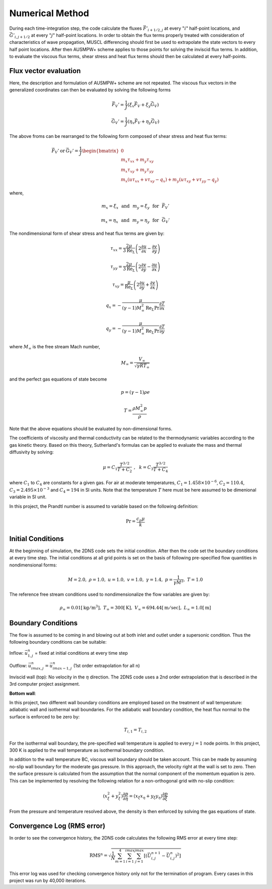 Numerical Method
================

During each time-integration step, the code calculate the fluxes :math:`\vec{F'}_{i+1/2,j}` at every ":math:`i`" half-point locations, and :math:`\vec{G'}_{i,j+1/2}` at every ":math:`j`" half-point locations. In order to obtain the flux terms properly treated with consideration of characteristics of wave propagation, MUSCL differencing should first be used to extrapolate the state vectors to every half point locations. After then AUSMPW+ scheme applies to those points for solving the inviscid flux terms. In addition, to evaluate the viscous flux terms, shear stress and heat flux terms should then be calculated at every half-points.

Flux vector evaluation
----------------------

Here, the description and formulation of AUSMPW+ scheme are not repeated. The viscous flux vectors in the generalized coordinates can then be evaluated by solving the following forms

.. math::

   \vec{F}_{V}' = \frac{1}{J}\left ( \xi_{x} \vec{F}_{V} + \xi_{y} \vec{G}_{V} \right )

   \vec{G}_{V}' = \frac{1}{J}\left ( \eta_{x} \vec{F}_{V} + \eta_{y} \vec{G}_{V} \right )

The above froms can be rearranged to the following form composed of shear stress and heat flux terms:

.. math::

   \vec{F}_{V}' \: \text{or} \: \vec{G}_{V}' = \frac{1}{J}\begin{bmatrix} 0 \\ m_{x} \tau_{xx} + m_{y} \tau_{xy}\\ m_{x} \tau_{xy} + m_{y} \tau_{yy}\\ m_{x}\left ( u \tau_{xx} + v \tau_{xy} - q_{x} \right ) + m_{y} \left ( u \tau_{xy} + v \tau_{yy} - q_{y} \right ) \end{bmatrix}

where,

.. math::

   m_{x} = \xi_{x} \:\:\: \text{and} \:\:\: m_{y} = \xi_{y} \:\:\: \text{for} \:\:\: \vec{F}_{V}'

   m_{x} = \eta_{x} \:\:\: \text{and} \:\:\: m_{y} = \eta_{y} \:\:\: \text{for} \:\:\: \vec{G}_{V}'

The nondimensional form of shear stress and heat flux terms are given by:

.. math::

   \tau_{xx} = \frac{2\mu}{3\text{Re}_{L}} \left ( 2 \frac{\partial u}{\partial x} - \frac{\partial v}{\partial y} \right )

   \tau_{yy} = \frac{2\mu}{3\text{Re}_{L}} \left ( 2 \frac{\partial v}{\partial y} - \frac{\partial u}{\partial x} \right )

   \tau_{xy} = \frac{\mu}{\text{Re}_{L}} \left ( 2 \frac{\partial u}{\partial y} + \frac{\partial v}{\partial x} \right )

   q_{x} = - \frac{\mu}{(\gamma - 1)M_{\infty}^{2} \text{Re}_{L} \text{Pr}} \frac{\partial T}{\partial x}

   q_{y} = - \frac{\mu}{(\gamma - 1)M_{\infty}^{2} \text{Re}_{L} \text{Pr}} \frac{\partial T}{\partial y}

where :math:`M_{\infty}` is the free stream Mach number,

.. math::

   M_{\infty} = \frac{V_{\infty}}{\sqrt{\gamma R T_{\infty}}}

and the perfect gas equations of state become

.. math::

   p = (\gamma - 1) \rho e

   T = \frac{\rho M_{\infty}^{2} p}{\rho}

Note that the above equations should be evaluated by non-dimensional forms.

The coefficients of viscosity and thermal conductivity can be related to the thermodynamic variables according to the gas kinetic theory. Based on this theory, Sutherland's formulas can be applied to evaluate the mass and thermal diffusivity by solving:

.. math::

   \mu = C_{1} \frac{T^{3/2}}{T + C_{2}} \:\: , \:\:\: k = C_{3} \frac{T^{3/2}}{T + C_{4}}

where :math:`C_{1}` to :math:`C_{4}` are constants for a given gas. For air at moderate temperatures, :math:`C_{1} = 1.458 \times 10^{-6}`, :math:`C_{2} = 110.4`, :math:`C_{3} = 2.495 \times 10^{-3}` and :math:`C_{4} = 194` in SI units. Note that the temperature :math:`T` here must be here assumed to be dimenional variable in SI unit.

In this project, the Prandtl number is assumed to variable based on the following definition:

.. math::

   \text{Pr} = \frac{c_{p} \mu}{k}


Initial Conditions
------------------

At the beginning of simulation, the 2DNS code sets the initial condition. After then the code set the boundary conditions at every time step. The initial conditions at all grid points is set on the basis of following pre-specified flow quantities in nondimensional forms:

.. math::
   M = 2.0, \;\;\; \rho = 1.0,\; \;\; \; u = 1.0,\; \;\; \;v = 1.0, \; \;\; \; \gamma = 1.4,\; \;\; \; p = \frac{1}{\gamma M^{2}}, \;\;\; T = 1.0

The reference free stream conditions used to nondimensionalize the flow variables are given by:

.. math::

   \rho_{\infty} = 0.01 [\text{kg}/\text{m}^{3}], \;\;\; T_{\infty} = 300 [\text{K}], \;\;\; V_{\infty} = 694.44 [\text{m}/\text{sec}], \;\;\; L_{\infty} = 1.0 [\text{m}]


Boundary Conditions
-------------------

The flow is assumed to be coming in and blowing out at both inlet and outlet under a supersonic condition. Thus the following boundary conditions can be suitable:

Inflow: :math:`\vec{u}_{1,j}^{n}` = fixed at initial conditions at every time step

Outflow: :math:`\vec{u}_{imax,j}^{n} = \vec{u}_{imax - 1,j}^{n}` (1st order extrapolation for all n)

Inviscid wall (top): No velocity in the :math:`\eta` direction. The 2DNS code uses a 2nd order extrapolation that is described in the 3rd computer project assignment.

**Bottom wall**: 

In this project, two different wall boundary conditions are employed based on the treatment of wall temperature: adiabatic wall and isothermal wall boundaries. For the adiabatic wall boundary condition, the heat flux normal to the surface is enforced to be zero by:

.. math::

   T_{i,1} = T_{i,2}

For the isothermal wall boundary, the pre-specified wall temperature is applied to every :math:`j = 1` node points. In this project, 300 K is applied to the wall temperature as isothermal boundary condition.

In addition to the wall temperature BC, viscous wall boundary should be taken account. This can be made by assuming no-slip wall boundary for the moderate gas pressure. In this approach, the velocity right at the wall is set to zero. Then the surface pressure is calculated from the assumption that the normal component of the momentum equation is zero. This can be implemented by resolving the following relation for a non-orthogonal grid with no-slip condition:

.. math::

   \left ( x_{\xi}^{2} + y_{\xi}^{2} \right )\frac{\partial p}{\partial \eta} = \left ( x_{\xi} x_{\eta} + y_{\xi} y_{\eta} \right ) \frac{\partial p}{\partial \xi}

From the pressure and temperature resolved above, the density is then enforced by solving the gas equations of state.


Convergence Log (RMS error)
---------------------------

In order to see the convergence history, the 2DNS code calculates the following RMS error at every time step:

.. math::
   \text{RMS}^{n} = \sqrt{\frac{1}{N}\sum_{m=1}^{4} \sum_{i=1}^{imax} \sum_{j=1}^{jmax} \left [ \left ( \vec{U}_{i,j}^{n+1} - \vec{U}_{i,j}^{n} \right )^{2} \right ]}

This error log was used for checking convergence history only not for the termination of program. Every cases in this project was run by 40,000 iterations.
